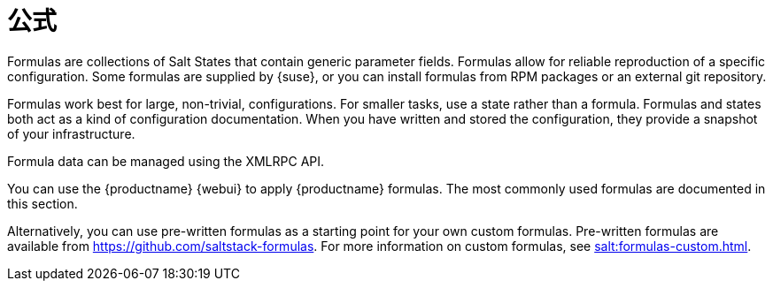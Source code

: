 [[salt.formulas]]
= 公式

Formulas are collections of Salt States that contain generic parameter fields. Formulas allow for reliable reproduction of a specific configuration. Some formulas are supplied by {suse}, or you can install formulas from RPM packages or an external git repository.

Formulas work best for large, non-trivial, configurations. For smaller tasks, use a state rather than a formula. Formulas and states both act as a kind of configuration documentation. When you have written and stored the configuration, they provide a snapshot of your infrastructure.

Formula data can be managed using the XMLRPC API.

You can use the {productname} {webui} to apply {productname} formulas. The most commonly used formulas are documented in this section.

Alternatively, you can use pre-written formulas as a starting point for your own custom formulas. Pre-written formulas are available from https://github.com/saltstack-formulas. For more information on custom formulas, see xref:salt:formulas-custom.adoc[].
